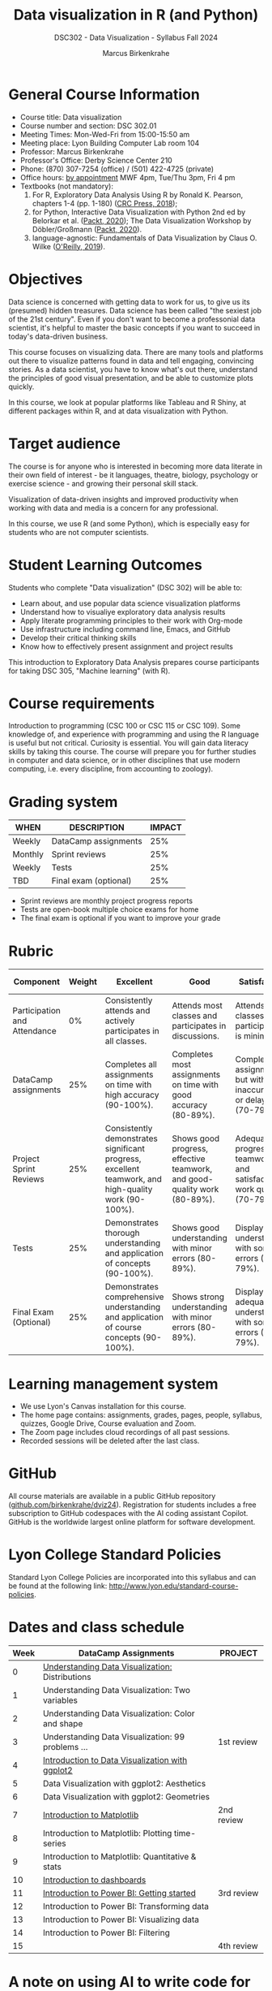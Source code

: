 #+title: Data visualization in R (and Python)
#+author: Marcus Birkenkrahe
#+startup: overview hideblocks indent
#+options: toc:1 num:1 ^:nil
#+subtitle: DSC302 - Data Visualization - Syllabus Fall 2024
* General Course Information
#+attr_html: :width 400px:
[[../img/poster.png]]

- Course title: Data visualization
- Course number and section: DSC 302.01
- Meeting Times: Mon-Wed-Fri from 15:00-15:50 am
- Meeting place: Lyon Building Computer Lab room 104
- Professor: Marcus Birkenkrahe
- Professor's Office: Derby Science Center 210
- Phone: (870) 307-7254 (office) / (501) 422-4725 (private)
- Office hours: [[https://calendar.app.google/yjr7tB7foMYowRJm7][by appointment]] MWF 4pm, Tue/Thu 3pm, Fri 4 pm
- Textbooks (not mandatory):
  1) For R, Exploratory Data Analysis Using R by Ronald K. Pearson,
     chapters 1-4 (pp. 1-180) ([[https://www.routledge.com/Exploratory-Data-Analysis-Using-R/Pearson/p/book/9780367571566?utm_source=cjaffiliates&utm_medium=affiliates&cjevent=9173c8f311ad11ed81e9022e0a82b838][CRC Press, 2018]]);
  2) for Python, Interactive Data Visualization with Python 2nd ed by
     Belorkar et al. ([[https://www.packtpub.com/product/interactive-data-visualization-with-python-second-edition/9781800200944?_gl=1*1x8088b*_gcl_au*ODk3MzA0NjUyLjE3MTU3MDc1Njk.*_ga*OTYwOTY4NzIuMTcxNTcwNzU2OQ..*_ga_Q4R8G7SJDK*MTcxNjk0NDE2My43LjEuMTcxNjk1MjM5Ni40MC4wLjA.][Packt, 2020]]); The Data Visualization Workshop by
     Döbler/Großmann ([[https://www.packtpub.com/en-us/product/the-data-visualization-workshop-9781800568846][Packt, 2020]]).
  3) language-agnostic: Fundamentals of Data Visualization by Claus
     O. Wilke ([[https://clauswilke.com/dataviz/][O'Reilly, 2019]]).

* Objectives

Data science is concerned with getting data to work for us, to give us
its (presumed) hidden treasures. Data science has been called "the
sexiest job of the 21st century". Even if you don't want to become a
professonial data scientist, it's helpful to master the basic concepts
if you want to succeed in today's data-driven business.

This course focuses on visualizing data. There are many tools and
platforms out there to visualize patterns found in data and tell
engaging, convincing stories. As a data scientist, you have to know
what's out there, understand the principles of good visual
presentation, and be able to customize plots quickly.

In this course, we look at popular platforms like Tableau and R Shiny,
at different packages within R, and at data visualization with Python.

* Target audience

The course is for anyone who is interested in becoming more data
literate in their own field of interest - be it languages, theatre,
biology, psychology or exercise science - and growing their personal
skill stack.

Visualization of data-driven insights and improved productivity when
working with data and media is a concern for any professional.

In this course, we use R (and some Python), which is especially easy
for students who are not computer scientists.

* Student Learning Outcomes

Students who complete "Data visualization" (DSC 302) will be
able to:

- Learn about, and use popular data science visualization platforms
- Understand how to visualiye exploratory data analysis results
- Apply literate programming principles to their work with Org-mode
- Use infrastructure including command line, Emacs, and GitHub
- Develop their critical thinking skills
- Know how to effectively present assignment and project results

This introduction to Exploratory Data Analysis prepares course
participants for taking DSC 305, "Machine learning" (with R).

* Course requirements

Introduction to programming (CSC 100 or CSC 115 or CSC 109). Some
knowledge of, and experience with programming and using the R language
is useful but not critical. Curiosity is essential. You will gain data
literacy skills by taking this course. The course will prepare you for
further studies in computer and data science, or in other disciplines
that use modern computing, i.e. every discipline, from accounting to
zoology).

* Grading system

| WHEN    | DESCRIPTION           | IMPACT |
|---------+-----------------------+--------|
| Weekly  | DataCamp assignments  |    25% |
| Monthly | Sprint reviews        |    25% |
| Weekly  | Tests                 |    25% |
| TBD     | Final exam (optional) |    25% |

- Sprint reviews are monthly project progress reports
- Tests are open-book multiple choice exams for home
- The final exam is optional if you want to improve your grade

* Rubric

| Component                    | Weight | Excellent                                                                                            | Good                                                                     | Satisfactory                                                         | Needs Improvement                                                             | Unsatisfactory                                                              |
|------------------------------+--------+------------------------------------------------------------------------------------------------------+--------------------------------------------------------------------------+----------------------------------------------------------------------+-------------------------------------------------------------------------------+-----------------------------------------------------------------------------|
| Participation and Attendance |     0% | Consistently attends and actively participates in all classes.                                       | Attends most classes and participates in discussions.                    | Attends classes but participation is minimal.                        | Frequently absent and rarely participates.                                    | Rarely attends classes and does not participate.                            |
| DataCamp assignments         |    25% | Completes all assignments on time with high accuracy (90-100%).                                      | Completes most assignments on time with good accuracy (80-89%).          | Completes assignments but with some inaccuracies or delays (70-79%). | Frequently late or incomplete assignments with several inaccuracies (60-69%). | Rarely completes assignments and shows minimal understanding (0-59%).       |
| Project Sprint Reviews       |    25% | Consistently demonstrates significant progress, excellent teamwork, and high-quality work (90-100%). | Shows good progress, effective teamwork, and good-quality work (80-89%). | Adequate progress, teamwork, and satisfactory work quality (70-79%). | Minimal progress, poor teamwork, and below-average work quality (60-69%).     | Little to no progress, ineffective teamwork, and poor-quality work (0-59%). |
| Tests                        |    25% | Demonstrates thorough understanding and application of concepts (90-100%).                           | Shows good understanding with minor errors (80-89%).                     | Displays basic understanding with some errors (70-79%).              | Limited understanding with several errors (60-69%).                           | Minimal understanding and many errors (0-59%).                              |
| Final Exam (Optional)        |    25% | Demonstrates comprehensive understanding and application of course concepts (90-100%).               | Shows strong understanding with minor errors (80-89%).                   | Displays adequate understanding with some errors (70-79%).           | Limited understanding with several errors (60-69%).                           | Minimal understanding and many errors (0-59%).                              |
  
* Learning management system

- We use Lyon's Canvas installation for this course.
- The home page contains: assignments, grades, pages, people,
  syllabus, quizzes, Google Drive, Course evaluation and Zoom.
- The Zoom page includes cloud recordings of all past sessions.
- Recorded sessions will be deleted after the last class.

* GitHub

All course materials are available in a public GitHub repository
([[https://github.com/birkenkrahe/dviz24][github.com/birkenkrahe/dviz24]]). Registration for students includes a
free subscription to GitHub codespaces with the AI coding assistant
Copilot. GitHub is the worldwide largest online platform for software
development.

* Lyon College Standard Policies

Standard Lyon College Policies are incorporated into this syllabus and
can be found at the following link:
http://www.lyon.edu/standard-course-policies.
* Dates and class schedule

| Week | DataCamp Assignments                              | PROJECT    |
|------+---------------------------------------------------+------------|
|    0 | [[https://app.datacamp.com/learn/courses/understanding-data-visualization][Understanding Data Visualization:]] Distributions   |            |
|------+---------------------------------------------------+------------|
|    1 | Understanding Data Visualization: Two variables   |            |
|------+---------------------------------------------------+------------|
|    2 | Understanding Data Visualization: Color and shape |            |
|------+---------------------------------------------------+------------|
|    3 | Understanding Data Visualization: 99 problems ... | 1st review |
|------+---------------------------------------------------+------------|
|    4 | [[https://app.datacamp.com/learn/courses/introduction-to-data-visualization-with-ggplot2][Introduction to Data Visualization with ggplot2]]   |            |
|------+---------------------------------------------------+------------|
|    5 | Data Visualization with ggplot2: Aesthetics       |            |
|------+---------------------------------------------------+------------|
|    6 | Data Visualization with ggplot2: Geometries       |            |
|------+---------------------------------------------------+------------|
|    7 | [[https://app.datacamp.com/learn/courses/introduction-to-data-visualization-with-matplotlib][Introduction to Matplotlib]]                        | 2nd review |
|------+---------------------------------------------------+------------|
|    8 | Introduction to Matplotlib: Plotting time-series  |            |
|------+---------------------------------------------------+------------|
|   9  | Introduction to Matplotlib: Quantitative & stats  |            |
|------+---------------------------------------------------+------------|
|   10 | [[https://app.datacamp.com/learn/courses/dashboard-design-concepts][Introduction to dashboards]]                        |            |
|------+---------------------------------------------------+------------|
|   11 | [[https://app.datacamp.com/learn/courses/introduction-to-power-bi][Introduction to Power BI: Getting started]]         | 3rd review |
|------+---------------------------------------------------+------------|
|   12 | Introduction to Power BI: Transforming data       |            |
|------+---------------------------------------------------+------------|
|   13 | Introduction to Power BI: Visualizing data        |            |
|------+---------------------------------------------------+------------|
|   14 | Introduction to Power BI: Filtering               |            |
|------+---------------------------------------------------+------------|
|   15 |                                                   | 4th review |
|------+---------------------------------------------------+------------|

* A note on using AI to write code for you or debug your code

[[https://github.com/birkenkrahe/org/blob/master/fall24/UsingAItoCode.pdf][See full PDF on GitHub.]]

*Short summary:* For students, using AI is a waste of time at best, and
a crime against your ability to learn at worst. Learning never comes
without pain and (temporary) desperation. AI is like a pill but one
that only works some of the time, and you'll never know when. Instead:
join Lyon's Programming Student Club and experience the pain of not
knowing first hand every week!

Will you be punished for using AI in my class?*

Not directly because nobody can tell if you used AI or not but
indirectly by turning in suboptimal results, by learning less, and
by having less time for other, more productive activities.


*Are there any data on this?*

Not much on coding as such but a recent (15 July), substantive, long
(59 p) paper titled "Generative AI Can Harm Learning"), based on a
very carefully conducted field experiment with a large (1000) sample
of high school students concluded: "Our results suggest that students
attempt to use [AI] as a "crutch" during practice problem sessions,
and when successful, perform worse on their own. Thus, to maintain
long-term productivity, we must be cautious when deploying generative
AI to ensure humans continue to learn critical skills."  ([[https://papers.ssrn.com/sol3/papers.cfm?abstract_id=4895486&s=03][Bastani et
al, 2024]]).

Here are two recent accounts from coders: [[https://erikschluntz.com/software/2024/07/30/code-with-ai.html][Schluntz]] / [[https://nicholas.carlini.com/writing/2024/how-i-use-ai.html][Carlini]]

*References*

Bastani, Hamsa and Bastani, Osbert and Sungu, Alp and Ge, Haosen and
Kabakcı, Özge and Mariman, Rei, Generative AI Can Harm Learning
(July 15, 2024). [[https://papers.ssrn.com/sol3/papers.cfm?abstract_id=4895486&s=03#][Available at ssrn.com]].

Carlini, How I Use "AI" (August 1, 2024). [[https://nicholas.carlini.com/writing/2024/how-i-use-ai.html][Available at carlini.com]].

Schluntz, Replacing my Right Hand with AI (July 30, 2024). [[https://erikschluntz.com/software/2024/07/30/code-with-ai.html][Available
at erikschluntz.com]].


